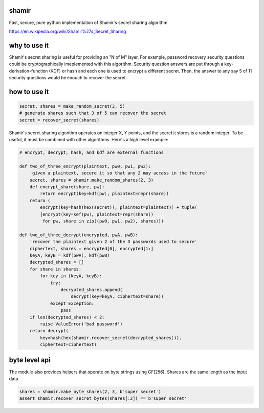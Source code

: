 shamir
''''''

Fast, secure, pure python implementation of Shamir's secret sharing algorithm.

https://en.wikipedia.org/wiki/Shamir%27s_Secret_Sharing


why to use it
'''''''''''''

Shamir's secret sharing is useful for providing an "N of M" layer.
For example, password recovery security questions could be cryptographically
imeplemented with this algorithm.  Security question answers are
put through a key-derivation-function (KDF) or hash and each one is used to
encrypt a different secret.  Then, the answer to any say 5 of 11 security
questions would be enouch to recover the secret.

how to use it
'''''''''''''

.. code-block:: python

    secret, shares = make_random_secret(3, 5)
    # generate shares such that 3 of 5 can recover the secret
    secret = recover_secret(shares)


Shamir's secret sharing algorithm operates on integer X, Y points,
and the secret it stores is a random integer.  To be useful, it must be
combined with other algorithms.  Here's a high level example:

.. code-block:: python

    # encrypt, decrypt, hash, and kdf are external functions

    def two_of_three_encrypt(plaintext, pw0, pw1, pw2):
        'given a plaintext, secure it so that any 2 may access in the future'
        secret, shares = shamir.make_random_shares(2, 3)
        def encrypt_share(share, pw):
            return encrypt(key=kdf(pw), plaintext=repr(share))
        return (
            encrypt(key=hash(hex(secret)), plaintext=plaintext)) + tuple(
            [encrypt(key=kef(pw), plaintext=repr(share))
             for pw, share in zip((pw0, pw1, pw2), shares)])

    def two_of_three_decrypt(encrypted, pwA, pwB):
        'recover the plaintext given 2 of the 3 passwords used to secure'
        ciphertext, shares = encrypted[0], encrypted[1:]
        keyA, keyB = kdf(pwA), kdf(pwB)
        decrypted_shares = []
        for share in shares:
            for key in (keyA, keyB):
                try:
                    decrypted_shares.append(
                        decrypt(key=keyA, ciphertext=share))
                except Exception:
                    pass
        if len(decrypted_shares) < 2:
            raise ValueError('bad password')
        return decrypt(
            key=hash(hex(shamir.recover_secret(decrypted_shares))),
            ciphertext=ciphertext)

byte level api
''''''''''''''

The module also provides helpers that operate on byte strings using
GF(256).  Shares are the same length as the input data.

.. code-block:: python

    shares = shamir.make_byte_shares(2, 3, b'super secret')
    assert shamir.recover_secret_bytes(shares[:2]) == b'super secret'
